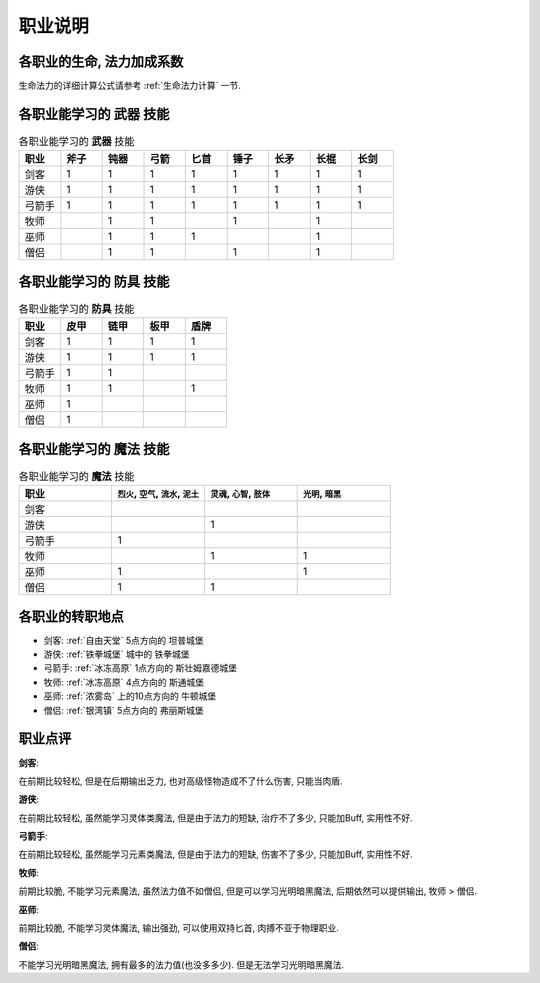 .. _职业说明:

职业说明
==============================================================================


各职业的生命, 法力加成系数
------------------------------------------------------------------------------
生命法力的详细计算公式请参考 :ref:`生命法力计算` 一节.


.. list-table:: 各职业的生命, 法力加成系数
    :widths: 10 10 10
    :header-rows: 1

    * - 职业
      - HP加成系数
      - SP加成系数
      - SP相关属性
    * - 剑客
      - 4,6,8
      - 0
      - 
    * - 游侠
      - 3,4,5
      - 1,2,3
      - 靠 ``个性`` 奖励SP
    * - 弓箭手
      - 3,4,5
      - 1,2,3
      - 靠 ``智力`` 奖励SP
    * - 牧师
      - 2,3,4
      - 3,4,5
      - 靠 ``个性`` 奖励SP
    * - 巫师
      - 2,3,4
      - 3,4,5
      - 靠 ``智力`` 奖励SP
    * - 僧侣
      - 2,3,4
      - 3,4,5
      - 靠 ``个性`` 和 ``智力`` 奖励SP


各职业能学习的 **武器** 技能
------------------------------------------------------------------------------

.. list-table:: 各职业能学习的 **武器** 技能
    :widths: 10 10 10 10 10 10 10 10 10
    :header-rows: 1

    * - 职业
      - 斧子
      - 钝器
      - 弓箭
      - 匕首
      - 锤子
      - 长矛
      - 长棍
      - 长剑
    * - 剑客
      - 1
      - 1
      - 1
      - 1
      - 1
      - 1
      - 1
      - 1
    * - 游侠
      - 1
      - 1
      - 1
      - 1
      - 1
      - 1
      - 1
      - 1
    * - 弓箭手
      - 1
      - 1
      - 1
      - 1
      - 1
      - 1
      - 1
      - 1
    * - 牧师
      - 
      - 1
      - 1
      - 
      - 1
      - 
      - 1
      - 
    * - 巫师
      - 
      - 1
      - 1
      - 1
      - 
      - 
      - 1
      - 
    * - 僧侣
      - 
      - 1
      - 1
      - 
      - 1
      - 
      - 1
      - 


各职业能学习的 **防具** 技能
------------------------------------------------------------------------------

.. list-table:: 各职业能学习的 **防具** 技能
    :widths: 10 10 10 10 10
    :header-rows: 1

    * - 职业
      - 皮甲
      - 链甲
      - 板甲
      - 盾牌
    * - 剑客
      - 1
      - 1
      - 1
      - 1
    * - 游侠
      - 1
      - 1
      - 1
      - 1
    * - 弓箭手
      - 1
      - 1
      - 
      - 
    * - 牧师
      - 1
      - 1
      - 
      - 1
    * - 巫师
      - 1
      - 
      - 
      - 
    * - 僧侣
      - 1
      - 
      - 
      - 


各职业能学习的 **魔法** 技能
------------------------------------------------------------------------------

.. list-table:: 各职业能学习的 **魔法** 技能
    :widths: 10 10 10 10
    :header-rows: 1

    * - 职业
      - ``烈火``, ``空气``, ``流水``, ``泥土``
      - ``灵魂``, ``心智``, ``肢体``
      - ``光明``, ``暗黑``
    * - 剑客
      - 
      - 
      - 
    * - 游侠
      - 
      - 1
      - 
    * - 弓箭手
      - 1
      - 
      - 
    * - 牧师
      - 
      - 1
      - 1
    * - 巫师
      - 1
      - 
      - 1
    * - 僧侣
      - 1
      - 1
      - 


各职业的转职地点
------------------------------------------------------------------------------

- 剑客: :ref:`自由天堂` 5点方向的 ``坦普城堡``
- 游侠: :ref:`铁拳城堡` 城中的 ``铁拳城堡``
- 弓箭手: :ref:`冰冻高原` 1点方向的 ``斯壮姆嘉德城堡``
- 牧师: :ref:`冰冻高原` 4点方向的 ``斯通城堡``
- 巫师: :ref:`浓雾岛` 上的10点方向的 ``牛顿城堡``
- 僧侣: :ref:`银湾镇` 5点方向的 ``弗丽斯城堡``


职业点评
------------------------------------------------------------------------------

**剑客**:

在前期比较轻松, 但是在后期输出乏力, 也对高级怪物造成不了什么伤害, 只能当肉盾.

**游侠**:

在前期比较轻松, 虽然能学习灵体类魔法, 但是由于法力的短缺, 治疗不了多少, 只能加Buff, 实用性不好.

**弓箭手**:

在前期比较轻松, 虽然能学习元素类魔法, 但是由于法力的短缺, 伤害不了多少, 只能加Buff, 实用性不好.

**牧师**:

前期比较脆, 不能学习元素魔法, 虽然法力值不如僧侣, 但是可以学习光明暗黑魔法, 后期依然可以提供输出, 牧师 > 僧侣.

**巫师**:

前期比较脆, 不能学习灵体魔法, 输出强劲, 可以使用双持匕首, 肉搏不亚于物理职业.

**僧侣**:

不能学习光明暗黑魔法, 拥有最多的法力值(也没多多少). 但是无法学习光明暗黑魔法.
